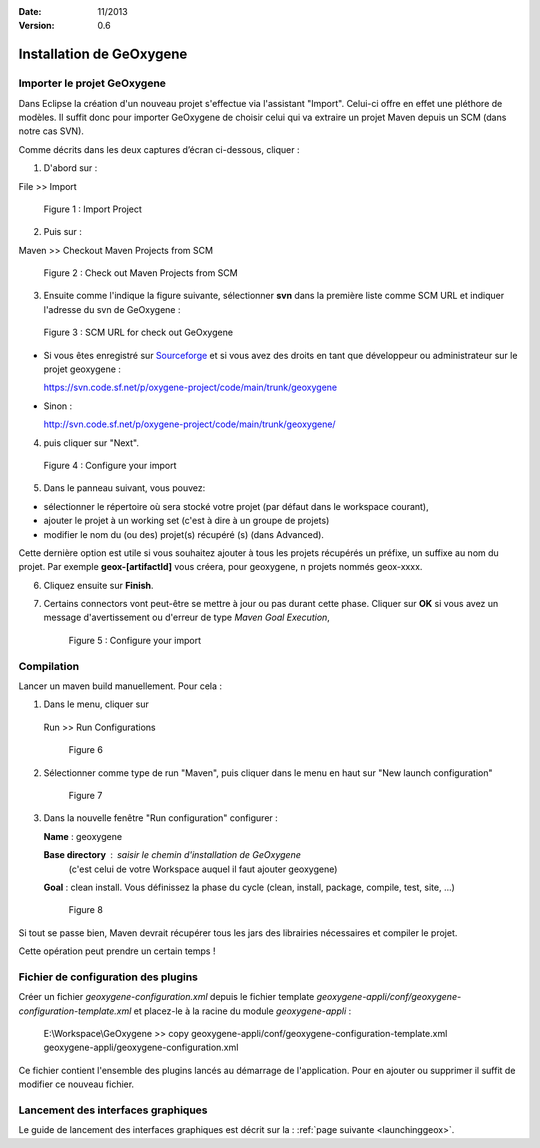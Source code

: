 :Date: 11/2013
:Version: 0.6

Installation de GeOxygene 
##########################


.. --------------------------------------------------------------------------------------------------------------
..   Third Part : GEOXYGENE
.. --------------------------------------------------------------------------------------------------------------

Importer le projet GeOxygene
*********************************

Dans Eclipse la création d'un nouveau projet s'effectue via l'assistant "Import". 
Celui-ci offre en effet une pléthore de modèles. Il suffit donc pour importer GeOxygene de choisir 
celui qui va extraire un projet Maven depuis un SCM (dans notre cas SVN). 

Comme décrits dans les deux captures d’écran ci-dessous, cliquer :

.. container:: twocol

   .. container:: leftside

      1. D'abord sur : 

      .. container:: chemin

         File >> Import   
         
      .. container:: centerside
     
         .. figure:: /documentation/resources/img/geoxygene/Import_01.png
            :width: 350px
       
            Figure 1 : Import Project


   .. container:: rightside

      2. Puis sur : 
      
      .. container:: chemin

         Maven >> Checkout Maven Projects from SCM

      .. container:: centerside
     
         .. figure:: /documentation/resources/img/geoxygene/Import_02.png
            :width: 350px
       
            Figure 2 : Check out Maven Projects from SCM


3. Ensuite comme l'indique la figure suivante, sélectionner **svn** dans la première liste comme SCM URL et indiquer l'adresse du svn de GeOxygene :

.. container:: centerside
     
   .. figure:: /documentation/resources/img/geoxygene/geoxygeneEtape3.png
       
      Figure 3 : SCM URL for check out GeOxygene

* Si vous êtes enregistré sur `Sourceforge <http://sourceforge.net/>`_  et si vous avez des droits en tant que développeur ou administrateur sur le projet geoxygene : 

  .. container:: svnurl
    
     https://svn.code.sf.net/p/oxygene-project/code/main/trunk/geoxygene 

* Sinon :

  .. container:: svnurl
   
     http://svn.code.sf.net/p/oxygene-project/code/main/trunk/geoxygene/ 


4. puis cliquer sur "Next".
 
   
.. container:: twocol

   .. container:: leftside
   
      .. container:: centerside
     
         .. figure:: /documentation/resources/img/geoxygene/geoxygeneEtape4.png
            :width: 420px
       
            Figure 4 : Configure your import
   
   .. container:: rightside

      5. Dans le panneau suivant, vous pouvez:

      * sélectionner le répertoire où sera stocké votre projet (par défaut dans le workspace courant), 

      * ajouter le projet à un working set (c'est à dire à un groupe de projets)

      * modifier le nom du (ou des) projet(s) récupéré (s) (dans Advanced). 
      Cette dernière option est utile si vous souhaitez ajouter à tous les projets récupérés un préfixe, un suffixe au nom du projet. 
      Par exemple **geox-[artifactId]** vous créera, pour geoxygene, n projets nommés geox-xxxx.


6. Cliquez ensuite sur **Finish**.


7. Certains connectors vont peut-être se mettre à jour ou pas durant cette phase. Cliquer sur **OK** si vous avez un message 
   d'avertissement ou d'erreur de type *Maven Goal Execution*, 

   .. container:: centerside
     
         .. figure:: /documentation/resources/img/geoxygene/IncompleteMaven.png
            :width: 500px
       
            Figure 5 : Configure your import


Compilation
***************

Lancer un maven build manuellement. Pour cela :


1. Dans le menu, cliquer sur 
      
  .. container:: chemin
      
     Run >> Run Configurations
    
  .. container:: centerside
     
      .. figure:: /documentation/resources/img/geoxygene/geoxygeneRunEtape1.png
         :width: 600px
          
         Figure 6
       
2. Sélectionner comme type de run "Maven", puis cliquer dans le menu en haut sur "New launch configuration"
      
  .. container:: centerside
   
      .. figure:: /documentation/resources/img/geoxygene/geoxygeneRunEtape2.png
         :width: 350px
             
         Figure 7

3. Dans la nouvelle fenêtre "Run configuration" configurer :
         
   .. container:: field
   
      **Name** : geoxygene
         
      **Base directory** : saisir le chemin d'installation de GeOxygene 
                              (c'est celui de votre Workspace auquel il faut ajouter geoxygene)
         
      **Goal** : clean install. Vous définissez la phase du cycle (clean, install, package, compile, test, site, ...)
         
  
  .. container:: centerside
     
      .. figure:: /documentation/resources/img/geoxygene/geoxygeneRunEtape3.png
         :width: 600px
             
         Figure 8


Si tout se passe bien, Maven devrait récupérer tous les jars des librairies nécessaires et compiler le projet. 

Cette opération peut prendre un certain temps !


Fichier de configuration des plugins
*******************************************

Créer un fichier *geoxygene-configuration.xml* depuis le fichier template *geoxygene-appli/conf/geoxygene-configuration-template.xml* 
et placez-le à la racine du module *geoxygene-appli* :

   .. container:: chemin
        
      E:\\Workspace\\GeOxygene >> copy geoxygene-appli/conf/geoxygene-configuration-template.xml geoxygene-appli/geoxygene-configuration.xml


Ce fichier contient l'ensemble des plugins lancés au démarrage de l'application. Pour en ajouter ou supprimer il suffit de modifier ce nouveau fichier.

   .. literalinclude:: /documentation/resources/code_src/geoxygene-configuration.xml
           :language: xml


Lancement des interfaces graphiques 
*****************************************
Le guide de lancement des interfaces graphiques est décrit sur la : :ref:`page suivante <launchinggeox>`.







